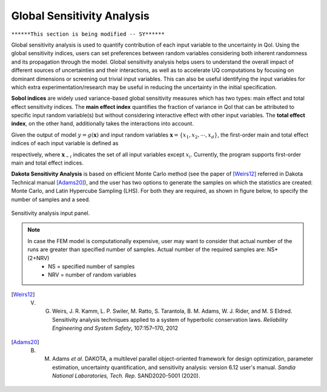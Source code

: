 .. _lblDakotaSensitivity:


Global Sensitivity Analysis
***************************

``******This section is being modified -- SY******``

Global sensitivity analysis is used to quantify contribution of each input variable to the uncertainty in QoI. Using the global sensitivity indices, users can set preferences between random variables considering both inherent randomness and its propagation through the model. Global sensitivity analysis helps users to understand the overall impact of different sources of uncertainties and their interactions, as well as to accelerate UQ computations by focusing on dominant dimensions or screening out trivial input variables. This can also be useful identifying the input variables for which extra experimentation/research may be useful in reducing the uncertainty in the initial specification.

**Sobol indices** are widely used variance-based global sensitivity measures which has two types: main effect and total effect sensitivity indices. The **main effect index** quantifies the fraction of variance in QoI that can be attributed to specific input random variable(s) but without considering interactive effect with other input variables. The **total effect index**, on the other hand, additionally takes the interactions into account.

Given the output of model :math:`y=g(\boldsymbol{x})` and input random variables :math:`\boldsymbol{x}=\{x_1,x_2, \cdots ,x_d\}`, the first-order main and total effect indices of each input variable is defined as


.. math::
	:label: Si
	
	S_i=\frac{\text{Var}_{x_i}[\text{E}_{\boldsymbol{x}_{\sim i}}[y|x_i]]}{\text{Var}[y]}, \qquad i=1, \cdots ,d
	
   
.. math::
	:label: SiT

	S_i^T=\frac{\text{E}_{\boldsymbol{x}_{\sim i}}[\text{Var}_{x_i}[y|\boldsymbol{x}_{\sim i}]]}{\text{Var}[y]},  \qquad  i=1, \cdots ,d


respectively, where :math:`\boldsymbol{x}_{\sim i}` indicates the set of all input variables except :math:`x_i`. Currently, the program supports first-order main and total effect indices.

**Dakota Sensitivity Analysis** is based on efficient Monte Carlo method (see the paper of [Weirs12]_ referred in Dakota Technical manual [Adams20]_), and the user has two options to generate the samples on which the statistics are created: Monte Carlo, and Latin Hypercube Sampling (LHS). For both they are required, as shown in figure below, to specify the number of samples and a seed.


.. _figSensitivity:

.. figure:: figures/SensitivityAnalysis.png
	:align: center
	:figclass: align-center

  	Sensitivity analysis input panel.
	
.. note::

	In case the FEM model is computationally expensive, user may want to consider that actual number of the runs are greater than specified number of samples. Actual number of the required samples are: NS*(2+NRV)
		- NS = specified number of samples
		- NRV = number of random variables

.. [Weirs12]
	V. G. Weirs, J. R. Kamm, L. P. Swiler, M. Ratto, S. Tarantola, B. M. Adams, W. J. Rider, and M. S Eldred. Sensitivity analysis techniques applied to a system of hyperbolic conservation laws. *Reliability Engineering and System Safety*, 107:157–170, 2012

.. [Adams20]
	B. M. Adams *et al*. DAKOTA, a multilevel parallel object-oriented framework for design optimization, parameter estimation, uncertainty quantification, and sensitivity analysis: version 6.12 user's manual. *Sandia National Laboratories, Tech. Rep.* SAND2020-5001 (2020).